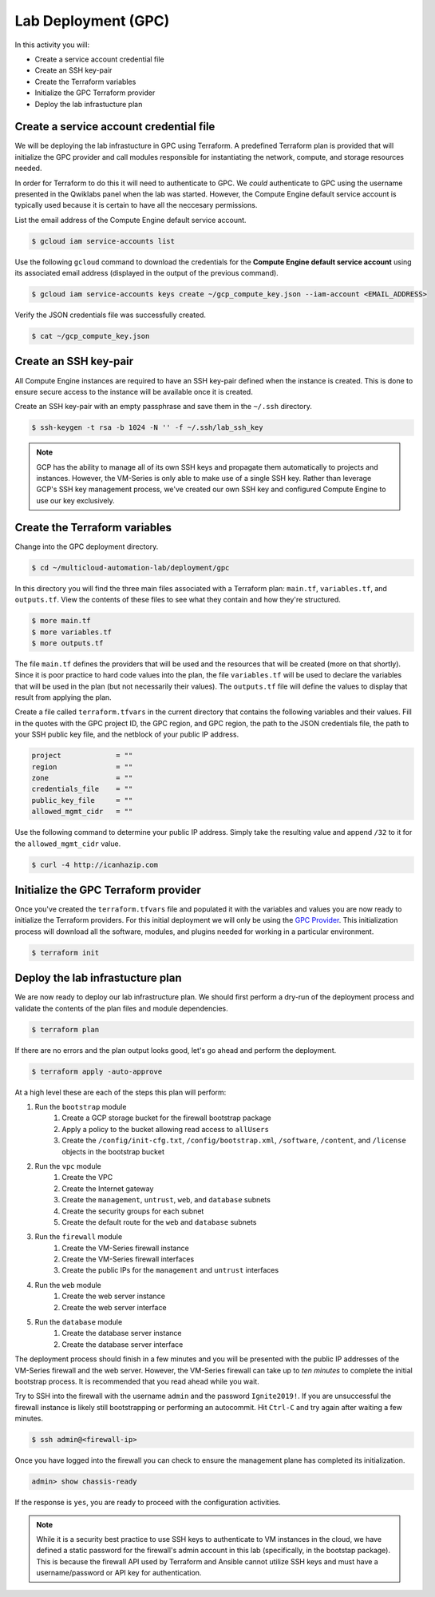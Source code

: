 ====================
Lab Deployment (GPC)
====================

In this activity you will:

- Create a service account credential file
- Create an SSH key-pair
- Create the Terraform variables
- Initialize the GPC Terraform provider
- Deploy the lab infrastucture plan

Create a service account credential file
----------------------------------------
We will be deploying the lab infrastucture in GPC using Terraform.  A predefined Terraform plan is provided that will initialize the GPC provider and call modules responsible for instantiating the network, compute, and storage resources needed.

In order for Terraform to do this it will need to authenticate to GPC.  We *could* authenticate to GPC using the username presented in the Qwiklabs panel when the lab was started.  However, the Compute Engine default service account is typically used because it is certain to have all the neccesary permissions.

List the email address of the Compute Engine default service account.

.. code-block:: bash

    $ gcloud iam service-accounts list

Use the following ``gcloud`` command to download the credentials for the **Compute Engine default service account** using its associated email address (displayed in the output of the previous command).

.. code-block:: bash

    $ gcloud iam service-accounts keys create ~/gcp_compute_key.json --iam-account <EMAIL_ADDRESS>

Verify the JSON credentials file was successfully created.

.. code-block:: bash

    $ cat ~/gcp_compute_key.json


Create an SSH key-pair
----------------------
All Compute Engine instances are required to have an SSH key-pair defined when the instance is created.  This is done to ensure secure access to the instance will be available once it is created.

Create an SSH key-pair with an empty passphrase and save them in the ``~/.ssh`` directory.

.. code-block:: bash

    $ ssh-keygen -t rsa -b 1024 -N '' -f ~/.ssh/lab_ssh_key

.. note:: GCP has the ability to manage all of its own SSH keys and propagate them automatically to projects and instances. However, the VM-Series is only able to make use of a single SSH key. Rather than leverage GCP's SSH key management process, we've created our own SSH key and configured Compute Engine to use our key exclusively. 


Create the Terraform variables
------------------------------
Change into the GPC deployment directory.

.. code-block:: bash

    $ cd ~/multicloud-automation-lab/deployment/gpc

In this directory you will find the three main files associated with a Terraform plan: ``main.tf``, ``variables.tf``, and ``outputs.tf``.  View the contents of these files to see what they contain and how they're structured.

.. code-block:: bash

    $ more main.tf
    $ more variables.tf
    $ more outputs.tf

The file ``main.tf`` defines the providers that will be used and the resources that will be created (more on that shortly).  Since it is poor practice to hard code values into the plan, the file ``variables.tf`` will be used to declare the variables that will be used in the plan (but not necessarily their values).  The ``outputs.tf`` file will define the values to display that result from applying the plan.

Create a file called ``terraform.tfvars`` in the current directory that contains the following variables and their values.  Fill in the quotes with the GPC project ID, the GPC region, and GPC region, the path to the JSON credentials file, the path to your SSH public key file, and the netblock of your public IP address.

.. code-block:: bash

    project             = ""
    region              = ""
    zone                = ""
    credentials_file    = ""
    public_key_file     = ""
    allowed_mgmt_cidr   = ""

Use the following command to determine your public IP address.  Simply take the resulting value and append ``/32`` to it for the ``allowed_mgmt_cidr`` value.

.. code-block:: bash

    $ curl -4 http://icanhazip.com


Initialize the GPC Terraform provider
-------------------------------------
Once you've created the ``terraform.tfvars`` file and populated it with the variables and values you are now ready to initialize the Terraform providers.  For this initial deployment we will only be using the `GPC Provider <https://www.terraform.io/docs/providers/google/index.html>`_.  This initialization process will download all the software, modules, and plugins needed for working in a particular environment.

.. code-block:: bash

    $ terraform init


Deploy the lab infrastucture plan
---------------------------------
We are now ready to deploy our lab infrastructure plan.  We should first perform a dry-run of the deployment process and validate the contents of the plan files and module dependencies.

.. code-block:: bash

    $ terraform plan

If there are no errors and the plan output looks good, let's go ahead and perform the deployment.

.. code-block:: bash

    $ terraform apply -auto-approve

At a high level these are each of the steps this plan will perform:

#. Run the ``bootstrap`` module
    #. Create a GCP storage bucket for the firewall bootstrap package
    #. Apply a policy to the bucket allowing read access to ``allUsers``
    #. Create the ``/config/init-cfg.txt``, ``/config/bootstrap.xml``, ``/software``, ``/content``, and ``/license`` objects in the bootstrap bucket
#. Run the ``vpc`` module
    #. Create the VPC
    #. Create the Internet gateway
    #. Create the ``management``, ``untrust``, ``web``, and ``database`` subnets
    #. Create the security groups for each subnet
    #. Create the default route for the ``web`` and ``database`` subnets
#. Run the ``firewall`` module
    #. Create the VM-Series firewall instance
    #. Create the VM-Series firewall interfaces
    #. Create the public IPs for the ``management`` and ``untrust`` interfaces
#. Run the ``web`` module
    #. Create the web server instance
    #. Create the web server interface
#. Run the ``database`` module
    #. Create the database server instance
    #. Create the database server interface

The deployment process should finish in a few minutes and you will be presented with the public IP addresses of the VM-Series firewall and the web server.  However, the VM-Series firewall can take up to *ten minutes* to complete the initial bootstrap process.  It is recommended that you read ahead while you wait.

Try to SSH into the firewall with the username ``admin`` and the password ``Ignite2019!``.  If you are unsuccessful the firewall instance is likely still bootstrapping or performing an autocommit.  Hit ``Ctrl-C`` and try again after waiting a few minutes.

.. code-block:: bash

    $ ssh admin@<firewall-ip>

Once you have logged into the firewall you can check to ensure the management plane has completed its initialization.

.. code-block:: bash

    admin> show chassis-ready

If the response is ``yes``, you are ready to proceed with the configuration activities.

.. note:: While it is a security best practice to use SSH keys to authenticate to VM instances in the cloud, we have defined a static password for the firewall's admin account in this lab (specifically, in the bootstap package).  This is because the firewall API used by Terraform and Ansible cannot utilize SSH keys and must have a username/password or API key for authentication.

